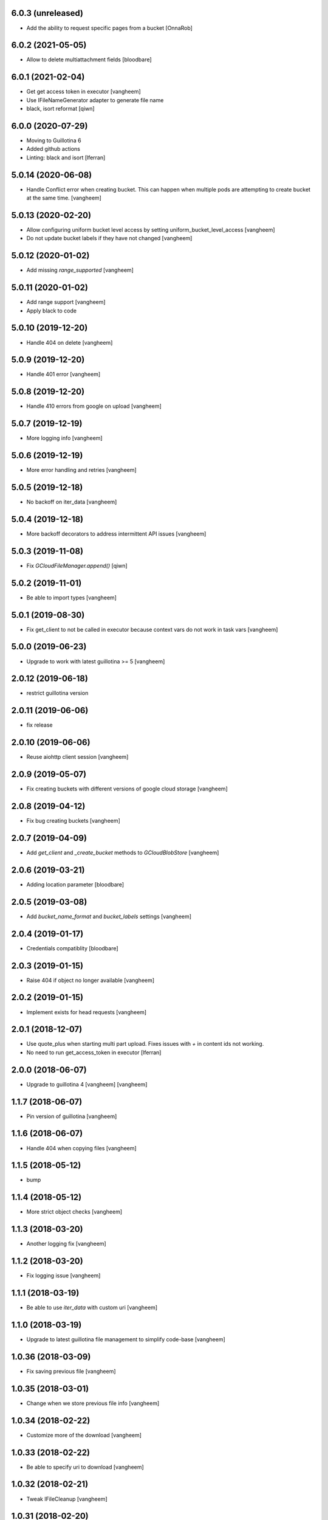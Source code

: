 6.0.3 (unreleased)
------------------

- Add the ability to request specific pages from a bucket 
  [OnnaRob]


6.0.2 (2021-05-05)
------------------

- Allow to delete multiattachment fields
  [bloodbare]


6.0.1 (2021-02-04)
------------------

- Get get access token in executor
  [vangheem]

- Use IFileNameGenerator adapter to generate file name
- black, isort reformat
  [qiwn]


6.0.0 (2020-07-29)
------------------

- Moving to Guillotina 6
- Added github actions
- Linting: black and isort
  [lferran]


5.0.14 (2020-06-08)
-------------------

- Handle Conflict error when creating bucket. This can happen when multiple pods are attempting to
  create bucket at the same time.
  [vangheem]

5.0.13 (2020-02-20)
-------------------

- Allow configuring uniform bucket level access by setting uniform_bucket_level_access
  [vangheem]

- Do not update bucket labels if they have not changed
  [vangheem]


5.0.12 (2020-01-02)
-------------------

- Add missing `range_supported`
  [vangheem]


5.0.11 (2020-01-02)
-------------------

- Add range support
  [vangheem]

- Apply black to code


5.0.10 (2019-12-20)
-------------------

- Handle 404 on delete
  [vangheem]


5.0.9 (2019-12-20)
------------------

- Handle 401 error
  [vangheem]


5.0.8 (2019-12-20)
------------------

- Handle 410 errors from google on upload
  [vangheem]


5.0.7 (2019-12-19)
------------------

- More logging info
  [vangheem]


5.0.6 (2019-12-19)
------------------

- More error handling and retries
  [vangheem]

5.0.5 (2019-12-18)
------------------

- No backoff on iter_data
  [vangheem]


5.0.4 (2019-12-18)
------------------

- More backoff decorators to address intermittent API issues
  [vangheem]


5.0.3 (2019-11-08)
------------------

- Fix `GCloudFileManager.append()`
  [qiwn]


5.0.2 (2019-11-01)
------------------

- Be able to import types
  [vangheem]


5.0.1 (2019-08-30)
------------------

- Fix get_client to not be called in executor because context vars do not work in task vars
  [vangheem]


5.0.0 (2019-06-23)
------------------

- Upgrade to work with latest guillotina >= 5
  [vangheem]


2.0.12 (2019-06-18)
-------------------

- restrict guillotina version


2.0.11 (2019-06-06)
-------------------

- fix release


2.0.10 (2019-06-06)
-------------------

- Reuse aiohttp client session
  [vangheem]


2.0.9 (2019-05-07)
------------------

- Fix creating buckets with different versions of google cloud storage
  [vangheem]


2.0.8 (2019-04-12)
------------------

- Fix bug creating buckets
  [vangheem]


2.0.7 (2019-04-09)
------------------

- Add `get_client` and `_create_bucket` methods to `GCloudBlobStore`
  [vangheem]


2.0.6 (2019-03-21)
------------------

- Adding location parameter [bloodbare]


2.0.5 (2019-03-08)
------------------

- Add `bucket_name_format` and `bucket_labels` settings
  [vangheem]


2.0.4 (2019-01-17)
------------------

- Credentials compatiblity [bloodbare]


2.0.3 (2019-01-15)
------------------

- Raise 404 if object no longer available
  [vangheem]


2.0.2 (2019-01-15)
------------------

- Implement exists for head requests
  [vangheem]


2.0.1 (2018-12-07)
------------------

- Use quote_plus when starting multi part upload. Fixes issues
  with `+` in content ids not working.

- No need to run get_access_token in executor
  [lferran]

2.0.0 (2018-06-07)
------------------

- Upgrade to guillotina 4
  [vangheem]
  [vangheem]


1.1.7 (2018-06-07)
------------------

- Pin version of guillotina
  [vangheem]


1.1.6 (2018-06-07)
------------------

- Handle 404 when copying files
  [vangheem]


1.1.5 (2018-05-12)
------------------

- bump


1.1.4 (2018-05-12)
------------------

- More strict object checks
  [vangheem]


1.1.3 (2018-03-20)
------------------

- Another logging fix
  [vangheem]


1.1.2 (2018-03-20)
------------------

- Fix logging issue
  [vangheem]


1.1.1 (2018-03-19)
------------------

- Be able to use `iter_data` with custom uri
  [vangheem]


1.1.0 (2018-03-19)
------------------

- Upgrade to latest guillotina file management to simplify code-base
  [vangheem]


1.0.36 (2018-03-09)
-------------------

- Fix saving previous file
  [vangheem]


1.0.35 (2018-03-01)
-------------------

- Change when we store previous file info
  [vangheem]


1.0.34 (2018-02-22)
-------------------

- Customize more of the download
  [vangheem]


1.0.33 (2018-02-22)
-------------------

- Be able to specify uri to download
  [vangheem]


1.0.32 (2018-02-21)
-------------------

- Tweak IFileCleanup
  [vangheem]


1.0.31 (2018-02-20)
-------------------

- Implement IFileCleanup
  [vangheem]


1.0.30 (2018-01-02)
-------------------

- Retry google cloud exceptions
  [vangheem]


1.0.29 (2017-10-30)
-------------------

- Handle file size being zero for download reporting
  [vangheem]


1.0.28 (2017-10-12)
-------------------

- Make sure to register write on object for behavior files
  [vangheem]


1.0.27 (2017-10-11)
-------------------

- Return NotFound response when no file found on context
  [vangheem]


1.0.26 (2017-10-04)
-------------------

- Handle google cloud error when deleting existing files
  [vangheem]


1.0.25 (2017-10-03)
-------------------

- Check type instead of None for existing value
  [vangheem]


1.0.24 (2017-10-02)
-------------------

- Use latest guillotina base classes
  [vangheem]

- Use field context if set
  [vangheem]


1.0.23 (2017-10-02)
-------------------

- Add copy_cloud_file method
  [vangheem]


1.0.22 (2017-09-29)
-------------------

- Limit request limit cache size to a max of the CHUNK_SIZE
  [vangheem]


1.0.21 (2017-09-29)
-------------------

- Cache data on request object in case of request conflict errors
  [vangheem]


1.0.20 (2017-09-27)
-------------------

- Do not timeout when downloading for gcloud
  [vangheem]

- Make sure to use async with syntax with aiohttp requests
  [vangheem]


1.0.19 (2017-09-11)
-------------------

- Make sure CORS headers are applied before we start sending a download result
  [vangheem]


1.0.18 (2017-09-11)
-------------------

- Be able to override disposition of download
  [vangheem]


1.0.17 (2017-09-01)
-------------------

- Implement save_file method
  [vangheem]


1.0.16 (2017-08-15)
-------------------

- Provide iter_data method
  [vangheem]


1.0.15 (2017-06-15)
-------------------

- Guess content type if none provided when downloading file
  [vangheem]


1.0.14 (2017-06-14)
-------------------

- Be able to customize content disposition header of file download
  [vangheem]


1.0.13 (2017-06-12)
-------------------

- Remove GCloudBlobStore._service property
  [vangheem]

- Change GCloudBlobStore._bucket to GCloudBlobStore._bucket_name
  [vangheem]

- Remove GCloudBlobStore._client property
  [vangheem]

- Rename GCloudBlobStore.bucket property to coroutine:GCloudBlobStore.get_bucket_name()
  [vangheem]

- Make everything async and use executor if necessary so we don't block
  [vangheem]


1.0.12 (2017-05-19)
-------------------

- Provide iterate_bucket method
  [vangheem]


1.0.11 (2017-05-19)
-------------------

- provide method to rename object
  [vangheem]

- Use keys that use the object's oid
  [vangheem]

- Make delete async
  [vangheem]


1.0.10 (2017-05-02)
-------------------

- Convert bytes to string for content_type
  [vangheem]


1.0.9 (2017-05-02)
------------------

- contentType was renamed to content_type
  [vangheem]


1.0.8 (2017-05-02)
------------------

- Make sure to register the object for writing to the database
  [vangheem]


1.0.7 (2017-05-01)
------------------

- Fix reference to _md5hash instead of _md5 so serializing works
  [vangheem]


1.0.6 (2017-05-01)
------------------

- Fix bytes serialization issue
  [vangheem]


1.0.5 (2017-05-01)
------------------

- Fix import error
  [vangheem]


1.0.4 (2017-05-01)
------------------

- Do not inherit from BaseObject
  [vangheem]


1.0.3 (2017-05-01)
------------------

- Allow GCloudFile to take all arguments
  [vangheem]


1.0.2 (2017-04-26)
------------------

- Need to be able to provide loop param in constructor of utility
  [vangheem]


1.0.1 (2017-04-25)
------------------

- Compatibility fixes with aiohttp 2
  [vangheem]


1.0.0 (2017-04-24)
------------------

- initial release
